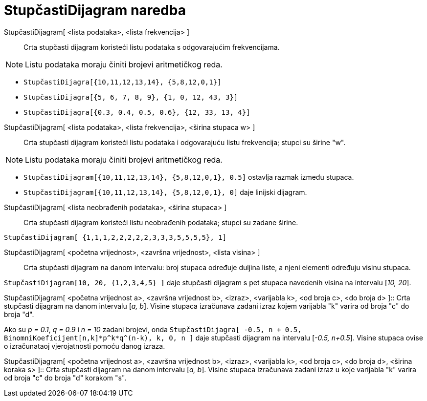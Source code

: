 = StupčastiDijagram naredba
:page-en: commands/BarChart
ifdef::env-github[:imagesdir: /hr/modules/ROOT/assets/images]

StupčastiDijagram[ <lista podataka>, <lista frekvencija> ]::
  Crta stupčasti dijagram koristeći listu podataka s odgovarajućim frekvencijama.

[NOTE]
====

Listu podataka moraju činiti brojevi aritmetičkog reda.

====

[EXAMPLE]
====

* `++StupčastiDijagra[{10,11,12,13,14}, {5,8,12,0,1}]++`
* `++StupčastiDijagra[{5, 6, 7, 8, 9}, {1, 0, 12, 43, 3}]++`
* `++StupčastiDijagra[{0.3, 0.4, 0.5, 0.6}, {12, 33, 13, 4}]++`

====

StupčastiDijagram[ <lista podataka>, <lista frekvencija>, <širina stupaca w> ]::
  Crta stupčasti dijagram koristeći listu podataka i odgovarajuću listu frekvencija; stupci su širine "w".

[NOTE]
====

Listu podataka moraju činiti brojevi aritmetičkog reda.

====

[EXAMPLE]
====

* `++StupčastiDijagram[{10,11,12,13,14}, {5,8,12,0,1}, 0.5]++` ostavlja razmak između stupaca.
* `++StupčastiDijagram[{10,11,12,13,14}, {5,8,12,0,1}, 0]++` daje linijski dijagram.

====

StupčastiDijagram[ <lista neobrađenih podataka>, <širina stupaca> ]::
  Crta stupčasti dijagram koristeći listu neobrađenih podataka; stupci su zadane širine.

[EXAMPLE]
====

`++StupčastiDijagram[ {1,1,1,2,2,2,2,2,3,3,3,5,5,5,5}, 1]++`

====

StupčastiDijagram[ <početna vrijednost>, <završna vrijednost>, <lista visina> ]::
  Crta stupčasti dijagram na danom intervalu: broj stupaca određuje duljina liste, a njeni elementi određuju visinu
  stupaca.

[EXAMPLE]
====

`++StupčastiDijagram[10, 20, {1,2,3,4,5} ]++` daje stupčasti dijagram s pet stupaca navedenih visina na intervalu [_10,
20_].

====

StupčastiDijagram[ <početna vrijednost a>, <završna vrijednost b>, <izraz>, <varijabla k>, <od broja c>, <do broja d>
]::
  Crta stupčasti dijagram na danom intervalu [_a, b_]. Visine stupaca izračunava zadani izraz kojem varijabla "k" varira
  od broja "c" do broja "d".

[EXAMPLE]
====

Ako su _p = 0.1_, _q = 0.9_ i _n = 10_ zadani brojevi, onda
`++StupčastiDijagra[ -0.5, n + 0.5, BinomniKoeficijent[n,k]*p^k*q^(n-k), k, 0, n ]++` daje stupčasti dijagram na
intervalu [_-0.5, n+0.5_]. Visine stupaca ovise o izračunataoj vjerojatnosti pomoću danog izraza.

====

StupčastiDijagram[ <početna vrijednost a>, <završna vrijednost b>, <izraz>, <varijabla k>, <od broja c>, <do broja d>,
<širina koraka s> ]::
  Crta stupčasti dijagram na danom intervalu [_a, b_]. Visine stupaca izračunava zadani izraz u koje varijabla "k"
  varira od broja "c" do broja "d" korakom "s".
